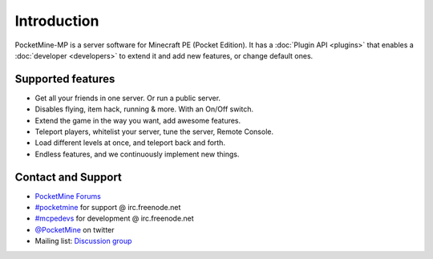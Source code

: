 .. _intro:

Introduction
============
.. image:: img/PocketMine.png
	:align: center
	
PocketMine-MP is a server software for Minecraft PE (Pocket Edition).
It has a :doc:`Plugin API <plugins>` that enables a :doc:`developer <developers>` to extend it and add new features, or change default ones.

Supported features
------------------
* Get all your friends in one server. Or run a public server.
* Disables flying, item hack, running & more. With an On/Off switch.
* Extend the game in the way you want, add awesome features.
* Teleport players, whitelist your server, tune the server, Remote Console.
* Load different levels at once, and teleport back and forth.
* Endless features, and we continuously implement new things.

Contact and Support
-------------------
* `PocketMine Forums <http://forums.pocketmine.net>`_
* `#pocketmine <http://webchat.freenode.net/?channels=pocketmine&uio=d4>`_ for support @ irc.freenode.net
* `#mcpedevs <http://webchat.freenode.net/?channels=mcpedevs&uio=d4>`_ for development @ irc.freenode.net
* `@PocketMine <https://twitter.com/PocketMine>`_ on twitter
* Mailing list: `Discussion group <https://groups.google.com/forum/#!forum/pocketmine-user-discussion>`_

